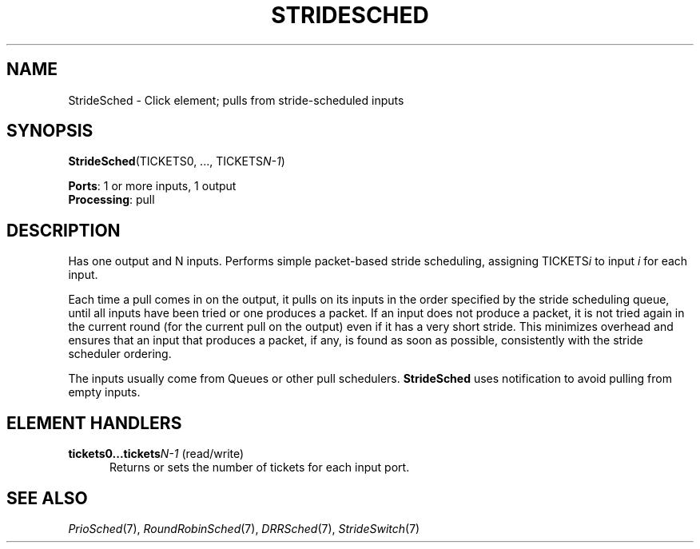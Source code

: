 .\" -*- mode: nroff -*-
.\" Generated by 'click-elem2man' from '../elements/standard/stridesched.hh:9'
.de M
.IR "\\$1" "(\\$2)\\$3"
..
.de RM
.RI "\\$1" "\\$2" "(\\$3)\\$4"
..
.TH "STRIDESCHED" 7click "12/Oct/2017" "Click"
.SH "NAME"
StrideSched \- Click element;
pulls from stride-scheduled inputs
.SH "SYNOPSIS"
\fBStrideSched\fR(TICKETS0, ..., TICKETS\fIN-1\fR)

\fBPorts\fR: 1 or more inputs, 1 output
.br
\fBProcessing\fR: pull
.br
.SH "DESCRIPTION"
Has one output and N inputs.  Performs simple packet-based stride
scheduling, assigning TICKETS\fIi\fR to input \fIi\fR for each input.
.PP
Each time a pull comes in on the output, it pulls on its inputs in the order
specified by the stride scheduling queue, until all inputs have been tried
or one produces a packet.  If an input does not produce a packet, it is not
tried again in the current round (for the current pull on the output) even
if it has a very short stride.  This minimizes overhead and ensures that
an input that produces a packet, if any, is found as soon as possible,
consistently with the stride scheduler ordering.
.PP
The inputs usually come from Queues or other pull schedulers.
\fBStrideSched\fR uses notification to avoid pulling from empty inputs.
.PP

.SH "ELEMENT HANDLERS"



.IP "\fBtickets0...tickets\fIN-1\fB\fR (read/write)" 5
Returns or sets the number of tickets for each input port.
.IP "" 5
.PP

.SH "SEE ALSO"
.M PrioSched 7 ,
.M RoundRobinSched 7 ,
.M DRRSched 7 ,
.M StrideSwitch 7


